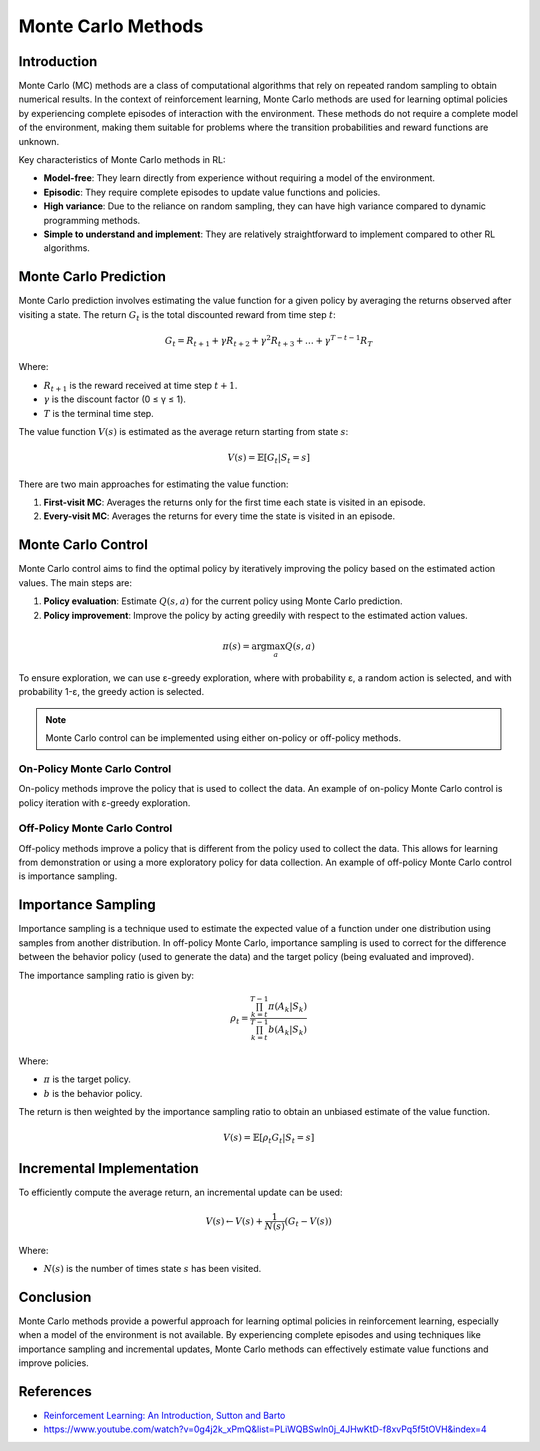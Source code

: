 Monte Carlo Methods
===================

Introduction
------------
Monte Carlo (MC) methods are a class of computational algorithms that rely on repeated random sampling to obtain numerical results. In the context of reinforcement learning, Monte Carlo methods are used for learning optimal policies by experiencing complete episodes of interaction with the environment. These methods do not require a complete model of the environment, making them suitable for problems where the transition probabilities and reward functions are unknown.

Key characteristics of Monte Carlo methods in RL:

-   **Model-free**: They learn directly from experience without requiring a model of the environment.
-   **Episodic**: They require complete episodes to update value functions and policies.
-   **High variance**: Due to the reliance on random sampling, they can have high variance compared to dynamic programming methods.
-   **Simple to understand and implement**: They are relatively straightforward to implement compared to other RL algorithms.

Monte Carlo Prediction
----------------------
Monte Carlo prediction involves estimating the value function for a given policy by averaging the returns observed after visiting a state. The return :math:`G_t` is the total discounted reward from time step :math:`t`:

.. math::
    G_t = R_{t+1} + \gamma R_{t+2} + \gamma^2 R_{t+3} + \dots + \gamma^{T-t-1} R_T

Where:

-   :math:`R_{t+1}` is the reward received at time step :math:`t+1`.
-   :math:`\gamma` is the discount factor (0 ≤ γ ≤ 1).
-   :math:`T` is the terminal time step.

The value function :math:`V(s)` is estimated as the average return starting from state :math:`s`:

.. math::
    V(s) = \mathbb{E}[G_t | S_t = s]

There are two main approaches for estimating the value function:

1.  **First-visit MC**: Averages the returns only for the first time each state is visited in an episode.
2.  **Every-visit MC**: Averages the returns for every time the state is visited in an episode.

Monte Carlo Control
-------------------
Monte Carlo control aims to find the optimal policy by iteratively improving the policy based on the estimated action values. The main steps are:

1.  **Policy evaluation**: Estimate :math:`Q(s, a)` for the current policy using Monte Carlo prediction.
2.  **Policy improvement**: Improve the policy by acting greedily with respect to the estimated action values.

.. math::
    \pi(s) = \arg\max_a Q(s, a)

To ensure exploration, we can use ε-greedy exploration, where with probability ε, a random action is selected, and with probability 1-ε, the greedy action is selected.

.. code-block:: python
    import random

    def epsilon_greedy(state, Q, epsilon, possible_actions):
        if random.random() < epsilon:
            return random.choice(possible_actions)
        else:
            return max(possible_actions, key=lambda a: Q[(state, a)])

.. note::
    Monte Carlo control can be implemented using either on-policy or off-policy methods.

On-Policy Monte Carlo Control
^^^^^^^^^^^^^^^^^^^^^^^^^^^^^
On-policy methods improve the policy that is used to collect the data. An example of on-policy Monte Carlo control is policy iteration with ε-greedy exploration.

Off-Policy Monte Carlo Control
^^^^^^^^^^^^^^^^^^^^^^^^^^^^^^
Off-policy methods improve a policy that is different from the policy used to collect the data. This allows for learning from demonstration or using a more exploratory policy for data collection. An example of off-policy Monte Carlo control is importance sampling.

Importance Sampling
-------------------
Importance sampling is a technique used to estimate the expected value of a function under one distribution using samples from another distribution. In off-policy Monte Carlo, importance sampling is used to correct for the difference between the behavior policy (used to generate the data) and the target policy (being evaluated and improved).

The importance sampling ratio is given by:

.. math::
    \rho_t = \frac{\prod_{k=t}^{T-1} \pi(A_k | S_k)}{\prod_{k=t}^{T-1} b(A_k | S_k)}

Where:

-   :math:`\pi` is the target policy.
-   :math:`b` is the behavior policy.

The return is then weighted by the importance sampling ratio to obtain an unbiased estimate of the value function.

.. math::
    V(s) = \mathbb{E}[\rho_t G_t | S_t = s]

Incremental Implementation
--------------------------

To efficiently compute the average return, an incremental update can be used:

.. math::
    V(s) \leftarrow V(s) + \frac{1}{N(s)}(G_t - V(s))

Where:

-   :math:`N(s)` is the number of times state :math:`s` has been visited.

Conclusion
----------
Monte Carlo methods provide a powerful approach for learning optimal policies in reinforcement learning, especially when a model of the environment is not available. By experiencing complete episodes and using techniques like importance sampling and incremental updates, Monte Carlo methods can effectively estimate value functions and improve policies.

References
----------
-   `Reinforcement Learning: An Introduction, Sutton and Barto <http://incompleteideas.net/book/the-book-2nd.html>`_
-   https://www.youtube.com/watch?v=0g4j2k_xPmQ&list=PLiWQBSwln0j_4JHwKtD-f8xvPq5f5tOVH&index=4
